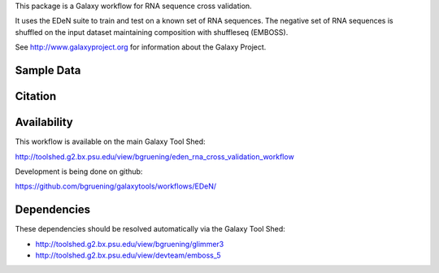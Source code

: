 This package is a Galaxy workflow for RNA sequence cross validation.

It uses the EDeN suite to train and test on a known set of
RNA sequences. The negative set of RNA sequences is shuffled
on the input dataset maintaining composition with shuffleseq (EMBOSS).

See http://www.galaxyproject.org for information about the Galaxy Project.


Sample Data
===========



Citation
========



Availability
============

This workflow is available on the main Galaxy Tool Shed:

http://toolshed.g2.bx.psu.edu/view/bgruening/eden_rna_cross_validation_workflow

Development is being done on github:

https://github.com/bgruening/galaxytools/workflows/EDeN/


Dependencies
============

These dependencies should be resolved automatically via the Galaxy Tool Shed:

* http://toolshed.g2.bx.psu.edu/view/bgruening/glimmer3
* http://toolshed.g2.bx.psu.edu/view/devteam/emboss_5
